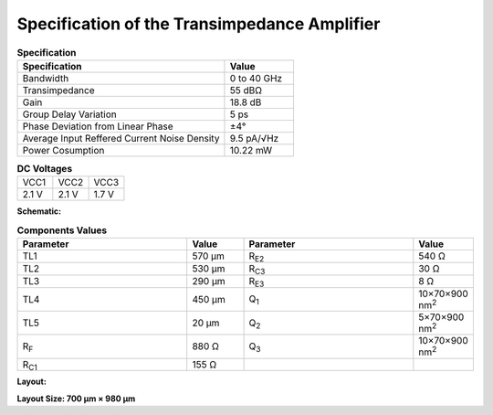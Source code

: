 Specification of the Transimpedance Amplifier
##############################################

.. list-table:: **Specification**
   :widths: 150 50
   :header-rows: 1

   * - Specification
     - Value
   * - Bandwidth
     - 0 to 40 GHz
   * - Transimpedance
     - 55 dBΩ
   * - Gain
     - 18.8 dB
   * - Group Delay Variation
     - 5 ps
   * - Phase Deviation from Linear Phase
     - ±4°
   * - Average Input Reffered Current Noise Density
     - 9.5 pA/√Hz
   * - Power Cosumption
     - 10.22 mW
     

.. list-table:: **DC Voltages**
   :widths: 150 150 150
   :header-rows: 0

   * - VCC1
     - VCC2
     - VCC3
   * - 2.1 V
     - 2.1 V
     - 1.7 V

**Schematic:**

.. image:: _static/schematic.jpg
    :align: center
    :alt: Schematic Image.
    :width: 800

.. list-table:: **Components Values**
   :widths: 150 50 150 50
   :header-rows: 1

   * - Parameter
     - Value
     - Parameter
     - Value
   * - TL1
     - 570 µm
     - R\ :sub:`E2`
     - 540 Ω
   * - TL2
     - 530 µm
     - R\ :sub:`C3`
     - 30 Ω
   * - TL3
     - 290 µm
     - R\ :sub:`E3`
     - 8 Ω
   * - TL4
     - 450 µm
     - Q\ :sub:`1`
     - 10×70×900 nm\ :sup:`2`
   * - TL5
     - 20 µm
     - Q\ :sub:`2`
     - 5×70×900 nm\ :sup:`2`
   * - R\ :sub:`F`
     - 880 Ω
     - Q\ :sub:`3`
     - 10×70×900 nm\ :sup:`2`
   * - R\ :sub:`C1`
     - 155 Ω
     -
     -

**Layout:**

.. image:: _static/pads.png
  :align: center
  :alt: Pads Image.
  :width: 800

**Layout Size: 700 µm × 980 µm**